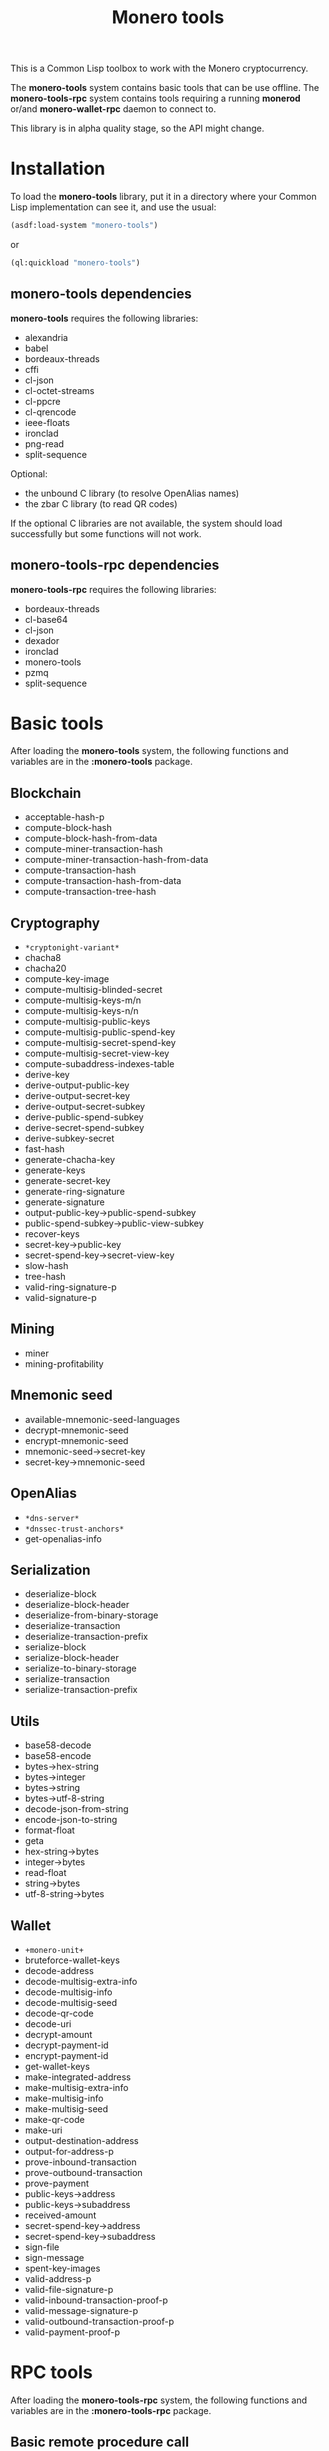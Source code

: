 #+TITLE: Monero tools

This is a Common Lisp toolbox to work with the Monero cryptocurrency.

The *monero-tools* system contains basic tools that can be use offline. The
*monero-tools-rpc* system contains tools requiring a running *monerod* or/and
*monero-wallet-rpc* daemon to connect to.

This library is in alpha quality stage, so the API might change.

* Installation

To load the *monero-tools* library, put it in a directory where your
Common Lisp implementation can see it, and use the usual:

#+BEGIN_SRC lisp
(asdf:load-system "monero-tools")
#+END_SRC

or

#+BEGIN_SRC lisp
(ql:quickload "monero-tools")
#+END_SRC

** *monero-tools* dependencies
*monero-tools* requires the following libraries:
 - alexandria
 - babel
 - bordeaux-threads
 - cffi
 - cl-json
 - cl-octet-streams
 - cl-ppcre
 - cl-qrencode
 - ieee-floats
 - ironclad
 - png-read
 - split-sequence

Optional:
 - the unbound C library (to resolve OpenAlias names)
 - the zbar C library (to read QR codes)

If the optional C libraries are not available, the system should load
successfully but some functions will not work.

** *monero-tools-rpc* dependencies

*monero-tools-rpc* requires the following libraries:
 - bordeaux-threads
 - cl-base64
 - cl-json
 - dexador
 - ironclad
 - monero-tools
 - pzmq
 - split-sequence

* Basic tools

After loading the *monero-tools* system, the following functions and variables
are in the *:monero-tools* package.

** Blockchain

 - acceptable-hash-p
 - compute-block-hash
 - compute-block-hash-from-data
 - compute-miner-transaction-hash
 - compute-miner-transaction-hash-from-data
 - compute-transaction-hash
 - compute-transaction-hash-from-data
 - compute-transaction-tree-hash

** Cryptography

 - =*cryptonight-variant*=
 - chacha8
 - chacha20
 - compute-key-image
 - compute-multisig-blinded-secret
 - compute-multisig-keys-m/n
 - compute-multisig-keys-n/n
 - compute-multisig-public-keys
 - compute-multisig-public-spend-key
 - compute-multisig-secret-spend-key
 - compute-multisig-secret-view-key
 - compute-subaddress-indexes-table
 - derive-key
 - derive-output-public-key
 - derive-output-secret-key
 - derive-output-secret-subkey
 - derive-public-spend-subkey
 - derive-secret-spend-subkey
 - derive-subkey-secret
 - fast-hash
 - generate-chacha-key
 - generate-keys
 - generate-secret-key
 - generate-ring-signature
 - generate-signature
 - output-public-key->public-spend-subkey
 - public-spend-subkey->public-view-subkey
 - recover-keys
 - secret-key->public-key
 - secret-spend-key->secret-view-key
 - slow-hash
 - tree-hash
 - valid-ring-signature-p
 - valid-signature-p

** Mining

 - miner
 - mining-profitability

** Mnemonic seed

 - available-mnemonic-seed-languages
 - decrypt-mnemonic-seed
 - encrypt-mnemonic-seed
 - mnemonic-seed->secret-key
 - secret-key->mnemonic-seed

** OpenAlias

 - =*dns-server*=
 - =*dnssec-trust-anchors*=
 - get-openalias-info

** Serialization

 - deserialize-block
 - deserialize-block-header
 - deserialize-from-binary-storage
 - deserialize-transaction
 - deserialize-transaction-prefix
 - serialize-block
 - serialize-block-header
 - serialize-to-binary-storage
 - serialize-transaction
 - serialize-transaction-prefix

** Utils

 - base58-decode
 - base58-encode
 - bytes->hex-string
 - bytes->integer
 - bytes->string
 - bytes->utf-8-string
 - decode-json-from-string
 - encode-json-to-string
 - format-float
 - geta
 - hex-string->bytes
 - integer->bytes
 - read-float
 - string->bytes
 - utf-8-string->bytes

** Wallet

 - =+monero-unit+=
 - bruteforce-wallet-keys
 - decode-address
 - decode-multisig-extra-info
 - decode-multisig-info
 - decode-multisig-seed
 - decode-qr-code
 - decode-uri
 - decrypt-amount
 - decrypt-payment-id
 - encrypt-payment-id
 - get-wallet-keys
 - make-integrated-address
 - make-multisig-extra-info
 - make-multisig-info
 - make-multisig-seed
 - make-qr-code
 - make-uri
 - output-destination-address
 - output-for-address-p
 - prove-inbound-transaction
 - prove-outbound-transaction
 - prove-payment
 - public-keys->address
 - public-keys->subaddress
 - received-amount
 - secret-spend-key->address
 - secret-spend-key->subaddress
 - sign-file
 - sign-message
 - spent-key-images
 - valid-address-p
 - valid-file-signature-p
 - valid-inbound-transaction-proof-p
 - valid-message-signature-p
 - valid-outbound-transaction-proof-p
 - valid-payment-proof-p

* RPC tools

After loading the *monero-tools-rpc* system, the following functions and
variables are in the *:monero-tools-rpc* package.

** Basic remote procedure call

 - =*rpc-host*=
 - =*rpc-password*=
 - =*rpc-port*=
 - =*rpc-user*=
 - json-rpc
 - rpc
 - zmq-json-rpc

** Calling *monerod*
*** HTTP JSON RPCs

The following functions are thin wrappers for the HTTP JSON RPCs of *monerod*.
They use alists instead of JSON objects, where a key named =some_key= in a JSON
object becomes =:some-key= in the alist. The specifications of these RPCs can be
found in https://getmonero.org/resources/developer-guides/daemon-rpc.html.

 - flush-txpool
 - get-alternate-chain
 - get-bans
 - get-block
 - get-block-count
 - get-block-hash
 - get-block-header-by-hash
 - get-block-header-by-height
 - get-block-headers-range
 - get-block-template
 - get-coinbase-tx-sum
 - get-connections
 - get-fee-estimate
 - get-info
 - get-last-block-header
 - get-output-distribution
 - get-output-histogram
 - get-txpool-backlog
 - get-version
 - hard-fork-info
 - relay-tx
 - set-bans
 - submit-block
 - sync-info

*** Other HTTP RPCs

The following functions are thin wrappers for the HTTP RPCs of *monerod*.
They use alists instead of JSON objects, where a key named =some_key= in a JSON
object becomes =:some-key= in the alist. The specifications of these RPCs can be
found in https://getmonero.org/resources/developer-guides/daemon-rpc.html.

 - get-alt-blocks-hashes
 - get-blocks.bin
 - get-blocks-by-height.bin
 - get-hashes.bin
 - get-limit
 - get-o-indexes.bin
 - get-outs
 - get-outs.bin
 - get-peer-list
 - get-random-outs.bin
 - get-random-rctouts.bin
 - get-transaction-pool
 - get-transaction-pool-hashes
 - get-transaction-pool-hashes.bin
 - get-transaction-pool-stats
 - get-transactions
 - in-peers
 - is-key-image-spent
 - mining-status
 - out-peers
 - save-bc
 - set-limit
 - set-log-categories
 - set-log-hashrate
 - set-log-level
 - start-mining-daemon
 - stop-daemon
 - stop-mining-daemon
 - update

*** ZeroMQ RPCs

 - zmq-get-block
 - zmq-get-info
 - zmq-get-transactions

** Calling *monero-wallet-rpc*
*** HTTP JSON RPCs

The following functions are thin wrappers for the HTTP JSON RPCs of
*monero-wallet-rpc*. They use alists instead of JSON objects, where a key named
=some_key= in a JSON object becomes =:some-key= in the alist. The specifications
of these RPCs can be found in
https://getmonero.org/resources/developer-guides/wallet-rpc.html.

 - add-address-book
 - create-account
 - create-address
 - create-wallet
 - delete-address-book
 - export-key-images
 - get-account-tags
 - get-accounts
 - get-address
 - get-address-book
 - get-balance
 - get-bulk-payments
 - get-height
 - get-languages
 - get-payments
 - get-transfer-by-txid
 - get-transfers
 - get-tx-notes
 - import-key-images
 - incoming_transfers
 - label-account
 - label-address
 - make-integrated-address
 - make-uri
 - open-wallet
 - parse-uri
 - query-key
 - rescan-blockchain
 - rescan-spent
 - set-account-tag-description
 - set-tx-notes
 - sign
 - split-integrated-address
 - start-mining
 - stop-mining
 - stop-wallet
 - store
 - sweep-all
 - sweep-dust
 - tag-accounts
 - transfer
 - transfer-split
 - untag-accounts
 - verify

** Custom RPCs
*** Mining

 - mine-block

*** Wallet

 - transaction-history

* Tests

The tests require the *fiveam* library.

#+BEGIN_SRC lisp
(asdf:test-system "monero-tools")
#+END_SRC
